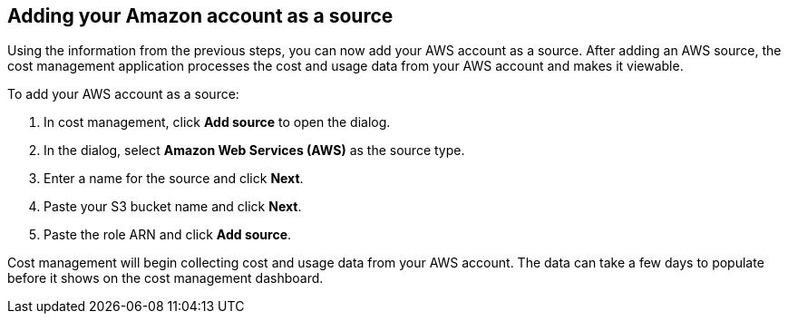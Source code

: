// Module included in the following assemblies:
// assembly_adding_aws_sources.adoc
[id="adding_an_aws_account"]
== Adding your Amazon account as a source

// The URL for this procedure needs to go in the UI code in the Sources dialog - need to give to Dan & Boaz.

Using the information from the previous steps, you can now add your AWS account as a source. After adding an AWS source, the cost management application processes the cost and usage data from your AWS account and makes it viewable.

To add your AWS account as a source:

. In cost management, click *Add source* to open the dialog.
. In the dialog, select *Amazon Web Services (AWS)* as the source type.
. Enter a name for the source and click *Next*.
. Paste your S3 bucket name and click *Next*.
. Paste the role ARN and click *Add source*.

Cost management will begin collecting cost and usage data from your AWS account. The data can take a few days to populate before it shows on the cost management dashboard.


